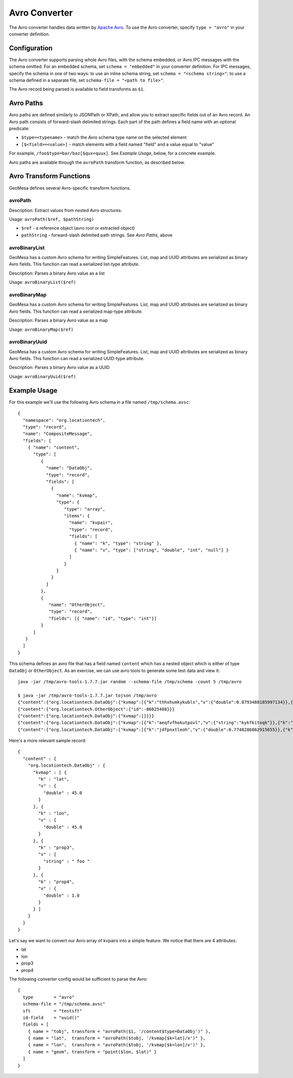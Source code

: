 .. _avro_converter:

Avro Converter
==============

The Avro converter handles data written by `Apache Avro <https://avro.apache.org/>`__. To use the Avro converter,
specify ``type = "avro"`` in your converter definition.

Configuration
-------------

The Avro converter supports parsing whole Avro files, with the schema embedded, or Avro IPC messages with
the schema omitted. For an embedded schema, set ``schema = "embedded"`` in your converter definition.
For IPC messages, specify the schema in one of two ways: to use an inline schema string, set
``schema = "<schema string>"``; to use a schema defined in a separate file, set ``schema-file = "<path to file>"``.

The Avro record being parsed is available to field transforms as ``$1``.

Avro Paths
----------

Avro paths are defined similarly to JSONPath or XPath, and allow you to extract specific fields out of an
Avro record. An Avro path consists of forward-slash delimited strings. Each part of the path defines
a field name with an optional predicate:

*  ``$type=<typename>`` - match the Avro schema type name on the selected element
*  ``[$<field>=<value>]`` - match elements with a field named "field" and a value equal to "value"

For example, ``/foo$type=bar/baz[$qux=quux]``. See `Example Usage`, below, for a concrete example.

Avro paths are available through the ``avroPath`` transform function, as described below.

.. _avro_converter_functions:

Avro Transform Functions
------------------------

GeoMesa defines several Avro-specific transform functions.

avroPath
^^^^^^^^

Description: Extract values from nested Avro structures.

Usage: ``avroPath($ref, $pathString)``

*  ``$ref`` - a reference object (avro root or extracted object)
*  ``pathString`` - forward-slash delimited path strings. See `Avro Paths`, above

avroBinaryList
^^^^^^^^^^^^^^

GeoMesa has a custom Avro schema for writing SimpleFeatures. List, map and UUID attributes are serialized
as binary Avro fields. This function can read a serialized list-type attribute.

Description: Parses a binary Avro value as a list

Usage: ``avroBinaryList($ref)``

avroBinaryMap
^^^^^^^^^^^^^

GeoMesa has a custom Avro schema for writing SimpleFeatures. List, map and UUID attributes are serialized
as binary Avro fields. This function can read a serialized map-type attribute.

Description: Parses a binary Avro value as a map

Usage: ``avroBinaryMap($ref)``

avroBinaryUuid
^^^^^^^^^^^^^^

GeoMesa has a custom Avro schema for writing SimpleFeatures. List, map and UUID attributes are serialized
as binary Avro fields. This function can read a serialized UUID-type attribute.

Description: Parses a binary Avro value as a UUID

Usage: ``avroBinaryUuid($ref)``

Example Usage
-------------

For this example we'll use the following Avro schema in a file named ``/tmp/schema.avsc``:

::

    {
      "namespace": "org.locationtech",
      "type": "record",
      "name": "CompositeMessage",
      "fields": [
        { "name": "content",
          "type": [
             {
               "name": "DataObj",
               "type": "record",
               "fields": [
                 {
                   "name": "kvmap",
                   "type": {
                      "type": "array",
                      "items": {
                        "name": "kvpair",
                        "type": "record",
                        "fields": [
                          { "name": "k", "type": "string" },
                          { "name": "v", "type": ["string", "double", "int", "null"] }
                        ]
                      }
                   }
                 }
               ]
             },
             {
                "name": "OtherObject",
                "type": "record",
                "fields": [{ "name": "id", "type": "int"}]
             }
          ]
       }
      ]
    }

This schema defines an avro file that has a field named ``content``
which has a nested object which is either of type ``DataObj`` or
``OtherObject``. As an exercise, we can use avro tools to generate some
test data and view it::

    java -jar /tmp/avro-tools-1.7.7.jar random --schema-file /tmp/schema -count 5 /tmp/avro

    $ java -jar /tmp/avro-tools-1.7.7.jar tojson /tmp/avro
    {"content":{"org.locationtech.DataObj":{"kvmap":[{"k":"thhxhumkykubls","v":{"double":0.8793488185997134}},{"k":"mlungpiegrlof","v":{"double":0.45718223406586045}},{"k":"mtslijkjdt","v":null}]}}}
    {"content":{"org.locationtech.OtherObject":{"id":-86025408}}}
    {"content":{"org.locationtech.DataObj":{"kvmap":[]}}}
    {"content":{"org.locationtech.DataObj":{"kvmap":[{"k":"aeqfvfhokutpovl","v":{"string":"kykfkitoqk"}},{"k":"omoeoo","v":{"string":"f"}}]}}}
    {"content":{"org.locationtech.DataObj":{"kvmap":[{"k":"jdfpnxtleoh","v":{"double":0.7748286862915655}},{"k":"bueqwtmesmeesthinscnreqamlwdxprseejpkrrljfhdkijosnogusomvmjkvbljrfjafhrbytrfayxhptfpcropkfjcgs","v":{"int":-1787843080}},{"k":"nmopnvrcjyar","v":null},{"k":"i","v":{"string":"hcslpunas"}}]}}}

Here's a more relevant sample record::

    {
      "content" : {
        "org.locationtech.DataObj" : {
          "kvmap" : [ {
            "k" : "lat",
            "v" : {
              "double" : 45.0
            }
          }, {
            "k" : "lon",
            "v" : {
              "double" : 45.0
            }
          }, {
            "k" : "prop3",
            "v" : {
              "string" : " foo "
            }
          }, {
            "k" : "prop4",
            "v" : {
              "double" : 1.0
            }
          } ]
        }
      }
    }

Let's say we want to convert our Avro array of kvpairs into a simple
feature. We notice that there are 4 attributes:

-  lat
-  lon
-  prop3
-  prop4

The following converter config would be sufficient to parse the Avro::

    {
      type        = "avro"
      schema-file = "/tmp/schema.avsc"
      sft         = "testsft"
      id-field    = "uuid()"
      fields = [
        { name = "tobj", transform = "avroPath($1, '/content$type=DataObj')" },
        { name = "lat",  transform = "avroPath($tobj, '/kvmap[$k=lat]/v')" },
        { name = "lon",  transform = "avroPath($tobj, '/kvmap[$k=lon]/v')" },
        { name = "geom", transform = "point($lon, $lat)" }
      ]
    }
